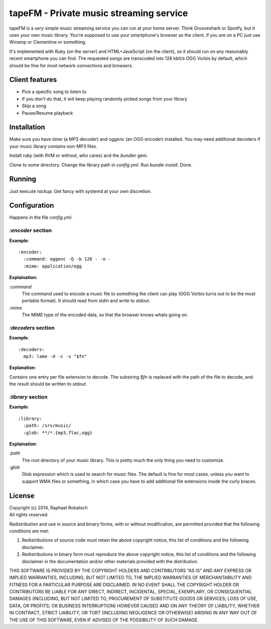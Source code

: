 ========================================
tapeFM - Private music streaming service
========================================

tapeFM is a *very* simple music streaming service you can run at your home server. Think Grooveshark or Spotify, but it uses your own music library. You're supposed to use your smartphone's browser as the client, if you are on a PC just use Winamp or Clementine or something.

It's implemented with Ruby (on the server) and HTML+JavaScript (on the client), so it should run on any reasonably recent smartphone you can find. The requested songs are transcoded into 128 kbit/s OGG Vorbis by default, which should be fine for most network connections and browsers.

Client features
---------------
* Pick a specific song to listen to
* If you don't do that, it will keep playing randomly picked songs from your library
* Skip a song
* Pause/Resume playback

Installation
------------
Make sure you have `lame` (a MP3 decoder) and `oggenc` (an OGG encoder) installed. You may need additional decoders if your music library contains non-MP3 files.

Install ruby (with RVM or without, who cares) and the `bundler` gem.

Clone to some directory. Change the library path in `config.yml`. Run `bundle install`. Done.

Running
-------
Just execute `rackup`. Get fancy with systemd at your own discretion.

Configuration
-------------
Happens in the file `config.yml`.

`:encoder` section
~~~~~~~~~~~~~~~~~~
**Example**::

  :encoder:
    :command: oggenc -Q -b 128 - -o -
    :mime: application/ogg

**Explaination:**

`:command`
  The command used to encode a music file to something the client can play (OGG Vorbis turns out to be the most portable format). It should read from `stdin` and write to `stdout`.
`:mime`
  The MIME type of the encoded data, so that the browser knows whats going on.

`:decoders` section
~~~~~~~~~~~~~~~~~~~
**Example**::

  :decoders:
    mp3: lame -d -c -s "$fn"

**Explanation**:

Contains one entry per file extension to decode. The substring `$fn` is replaced with the path of the file to decode, and the result should be written to `stdout`.

`:library` section
~~~~~~~~~~~~~~~~~~
**Example**::

  :library:
    :path: /srv/music/
    :glob: **/*.{mp3,flac,ogg}

**Explaination**:

`:path`
  The root directory of your music library. This is pretty much the only thing you need to customize.
`:glob`
  Glob expression which is used to search for music files. The default is fine for most cases, unless you want to support WMA files or something, in which case you have to add additional file extensions inside the curly braces.

License
-------
| Copyright (c) 2014, Raphael Robatsch
| All rights reserved.

Redistribution and use in source and binary forms, with or without modification, are permitted
provided that the following conditions are met:

1. Redistributions of source code must retain the above copyright notice, this list of conditions
   and the following disclaimer.

2. Redistributions in binary form must reproduce the above copyright notice, this list of conditions
   and the following disclaimer in the documentation and/or other materials provided with the
   distribution.

THIS SOFTWARE IS PROVIDED BY THE COPYRIGHT HOLDERS AND CONTRIBUTORS "AS IS" AND ANY EXPRESS OR
IMPLIED WARRANTIES, INCLUDING, BUT NOT LIMITED TO, THE IMPLIED WARRANTIES OF MERCHANTABILITY AND
FITNESS FOR A PARTICULAR PURPOSE ARE DISCLAIMED. IN NO EVENT SHALL THE COPYRIGHT HOLDER OR
CONTRIBUTORS BE LIABLE FOR ANY DIRECT, INDIRECT, INCIDENTAL, SPECIAL, EXEMPLARY, OR CONSEQUENTIAL
DAMAGES (INCLUDING, BUT NOT LIMITED TO, PROCUREMENT OF SUBSTITUTE GOODS OR SERVICES; LOSS OF USE,
DATA, OR PROFITS; OR BUSINESS INTERRUPTION) HOWEVER CAUSED AND ON ANY THEORY OF LIABILITY, WHETHER
IN CONTRACT, STRICT LIABILITY, OR TORT (INCLUDING NEGLIGENCE OR OTHERWISE) ARISING IN ANY WAY OUT OF
THE USE OF THIS SOFTWARE, EVEN IF ADVISED OF THE POSSIBILITY OF SUCH DAMAGE.
